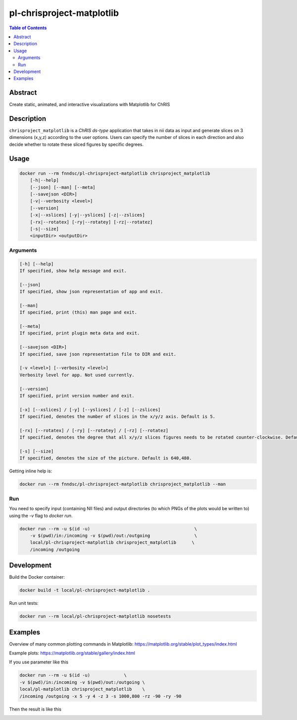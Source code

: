 pl-chrisproject-matplotlib
================================

.. image:: https://img.shields.io/docker/v/fnndsc/pl-chrisproject-matplotlib?sort=semver
    :target: https://hub.docker.com/r/fnndsc/pl-chrisproject-matplotlib

.. image:: https://img.shields.io/github/license/fnndsc/pl-chrisproject-matplotlib
    :target: https://github.com/FNNDSC/pl-chrisproject-matplotlib/blob/master/LICENSE

.. image:: https://github.com/FNNDSC/pl-chrisproject-matplotlib/workflows/ci/badge.svg
    :target: https://github.com/FNNDSC/pl-chrisproject-matplotlib/actions


.. contents:: Table of Contents


Abstract
--------

Create static, animated, and interactive visualizations with Matplotlib for ChRIS


Description
-----------


``chrisproject_matplotlib`` is a *ChRIS ds-type* application that takes in nii data as input and generate slices on 3 dimensions (x,y,z) according to the user options. Users can specify the number of slices in each direction and also decide whether to rotate these sliced figures by specific degrees.


Usage
-----

.. code::

    docker run --rm fnndsc/pl-chrisproject-matplotlib chrisproject_matplotlib
        [-h|--help]
        [--json] [--man] [--meta]
        [--savejson <DIR>]
        [-v|--verbosity <level>]
        [--version]
        [-x|--xslices] [-y|--yslices] [-z|--zslices]
        [-rx|--rotatex] [-ry|--rotatey] [-rz|--rotatez]
        [-s|--size]
        <inputDir> <outputDir>


Arguments
~~~~~~~~~

.. code::

    [-h] [--help]
    If specified, show help message and exit.
    
    [--json]
    If specified, show json representation of app and exit.
    
    [--man]
    If specified, print (this) man page and exit.

    [--meta]
    If specified, print plugin meta data and exit.
    
    [--savejson <DIR>] 
    If specified, save json representation file to DIR and exit. 
    
    [-v <level>] [--verbosity <level>]
    Verbosity level for app. Not used currently.
    
    [--version]
    If specified, print version number and exit. 
    
    [-x] [--xslices] / [-y] [--yslices] / [-z] [--zslices]
    If specified, denotes the number of slices in the x/y/z axis. Default is 5.
    
    [-rx] [--rotatex] / [-ry] [--rotatey] / [-rz] [--rotatez]
    If specified, denotes the degree that all x/y/z slices figures needs to be rotated counter-clockwise. Default is 0.

    [-s] [--size]
    If specified, denotes the size of the picture. Default is 640,480.


Getting inline help is:

.. code:: bash

    docker run --rm fnndsc/pl-chrisproject-matplotlib chrisproject_matplotlib --man

Run
~~~

You need to specify input (containing NII files) and output directories (to which PNGs of the plots would be written to) using the `-v` flag to `docker run`.


.. code:: bash

    docker run --rm -u $(id -u)                                        \
        -v $(pwd)/in:/incoming -v $(pwd)/out:/outgoing                 \
        local/pl-chrisproject-matplotlib chrisproject_matplotlib      \
        /incoming /outgoing

Development
-----------

Build the Docker container:

.. code:: bash

    docker build -t local/pl-chrisproject-matplotlib .

Run unit tests:

.. code:: bash

    docker run --rm local/pl-chrisproject-matplotlib nosetests

Examples
--------

Overview of many common plotting commands in Matplotlib: https://matplotlib.org/stable/plot_types/index.html

Example plots: https://matplotlib.org/stable/gallery/index.html

If you use parameter like this

.. code:: bash

    docker run --rm -u $(id -u)             \
    -v $(pwd)/in:/incoming -v $(pwd)/out:/outgoing \
    local/pl-matplotlib chrisproject_matplotlib    \
    /incoming /outgoing -x 5 -y 4 -z 3 -s 1000,800 -rz -90 -ry -90

Then the result is like this

.. image:: img/SAG-anon.png


.. image:: https://raw.githubusercontent.com/FNNDSC/cookiecutter-chrisapp/master/doc/assets/badge/light.png
    :target: https://chrisstore.co
